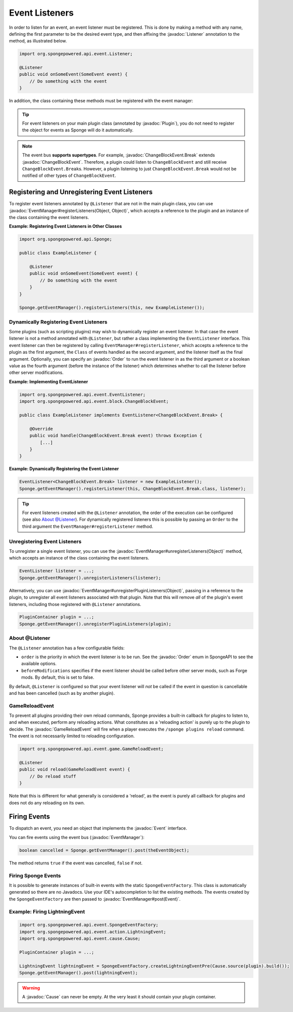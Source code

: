 ===============
Event Listeners
===============

.. javadoc-import::
    org.spongepowered.api.event.Event
    org.spongepowered.api.event.EventManager
    org.spongepowered.api.event.Listener
    org.spongepowered.api.event.Order
    org.spongepowered.api.event.block.ChangeBlockEvent
    org.spongepowered.api.event.block.ChangeBlockEvent.Break
    org.spongepowered.api.event.cause.Cause
    org.spongepowered.api.event.game.GameReloadEvent
    org.spongepowered.api.plugin.Plugin
    java.lang.Object

In order to listen for an event, an event listener must be registered. This is done by making a method with any name,
defining the first parameter to be the desired event type, and then affixing the :javadoc:`Listener` annotation to the
method, as illustrated below.

.. code-block:: java

    import org.spongepowered.api.event.Listener;

    @Listener
    public void onSomeEvent(SomeEvent event) {
        // Do something with the event
    }

In addition, the class containing these methods must be registered with the event manager:

.. tip::

    For event listeners on your main plugin class (annotated by :javadoc:`Plugin`), you do not need to register the
    object for events as Sponge will do it automatically.


.. note::
    The event bus **supports supertypes**. For example, :javadoc:`ChangeBlockEvent.Break` extends
    :javadoc:`ChangeBlockEvent`. Therefore, a plugin could listen to ``ChangeBlockEvent`` and still receive
    ``ChangeBlockEvent.Break``\ s. However, a plugin listening to just ``ChangeBlockEvent.Break`` would not be notified
    of other types of ``ChangeBlockEvent``.


Registering and Unregistering Event Listeners
=============================================

To register event listeners annotated by ``@Listener`` that are not in the main plugin class, you can use
:javadoc:`EventManager#registerListeners(Object, Object)`, which accepts a reference to the plugin and an instance of
the class containing the event listeners.

**Example: Registering Event Listeners in Other Classes**

.. code-block:: java

    import org.spongepowered.api.Sponge;

    public class ExampleListener {

        @Listener
        public void onSomeEvent(SomeEvent event) {
            // Do something with the event
        }
    }

    Sponge.getEventManager().registerListeners(this, new ExampleListener());



Dynamically Registering Event Listeners
~~~~~~~~~~~~~~~~~~~~~~~~~~~~~~~~~~~~~~~

Some plugins (such as scripting plugins) may wish to dynamically register an event listener. In that case the event
listener is not a method annotated with ``@Listener``, but rather a class implementing the ``EventListener`` interface.
This event listener can then be registered by calling ``EventManager#registerListener``, which accepts a reference to the
plugin as the first argument, the ``Class`` of events handled as the second argument, and the listener itself as the
final argument. Optionally, you can specify an :javadoc:`Order` to run the event listener in as the third argument or a
boolean value as the fourth argument (before the instance of the listener) which determines whether to call the listener
before other server modifications.

**Example: Implementing EventListener**

.. code-block:: java

    import org.spongepowered.api.event.EventListener;
    import org.spongepowered.api.event.block.ChangeBlockEvent;

    public class ExampleListener implements EventListener<ChangeBlockEvent.Break> {

        @Override
        public void handle(ChangeBlockEvent.Break event) throws Exception {
            [...]
        }
    }

**Example: Dynamically Registering the Event Listener**

.. code-block:: java

    EventListener<ChangeBlockEvent.Break> listener = new ExampleListener();
    Sponge.getEventManager().registerListener(this, ChangeBlockEvent.Break.class, listener);

.. tip::

        For event listeners created with the ``@Listener`` annotation, the order of the execution can be configured
        (see also `About @Listener`_). For dynamically registered listeners this is possible by passing an ``Order``
        to the third argument the ``EventManager#registerListener`` method.


Unregistering Event Listeners
~~~~~~~~~~~~~~~~~~~~~~~~~~~~~

To unregister a single event listener, you can use the :javadoc:`EventManager#unregisterListeners(Object)` method,
which accepts an instance of the class containing the event listeners.

.. code-block:: java

    EventListener listener = ...;
    Sponge.getEventManager().unregisterListeners(listener);

Alternatively, you can use :javadoc:`EventManager#unregisterPluginListeners(Object)`, passing in a reference to the
plugin, to unregister all event listeners associated with that plugin. Note that this will remove *all* of the plugin's
event listeners, including those registered with ``@Listener`` annotations.

.. code-block:: java

    PluginContainer plugin = ...;
    Sponge.getEventManager().unregisterPluginListeners(plugin);

.. _about_listener:

About @Listener
~~~~~~~~~~~~~~~

The ``@Listener`` annotation has a few configurable fields:

* ``order`` is the priority in which the event listener is to be run. See the :javadoc:`Order` enum in SpongeAPI to
  see the available options.
* ``beforeModifications`` specifies if the event listener should be called before other server mods, such as Forge
  mods. By default, this is set to false.

By default, ``@Listener`` is configured so that your event listener will *not* be called if the event in question is
cancellable and has been cancelled (such as by another plugin).

.. _game-reload:

GameReloadEvent
~~~~~~~~~~~~~~~

To prevent all plugins providing their own reload commands, Sponge provides a built-in callback for plugins to listen
to, and when executed, perform any reloading actions. What constitutes as a 'reloading action' is purely up to the
plugin to decide. The :javadoc:`GameReloadEvent` will fire when a player executes the
``/sponge plugins reload`` command. The event is not necessarily limited to reloading configuration.

.. code-block:: java

    import org.spongepowered.api.event.game.GameReloadEvent;

    @Listener
    public void reload(GameReloadEvent event) {
        // Do reload stuff
    }

Note that this is different for what generally is considered a 'reload', as the event is purely all callback for
plugins and does not do any reloading on its own.

Firing Events
=============

To dispatch an event, you need an object that implements the :javadoc:`Event` interface.

You can fire events using the event bus (:javadoc:`EventManager`):

.. code-block:: java

    boolean cancelled = Sponge.getEventManager().post(theEventObject);

The method returns ``true`` if the event was cancelled, ``false`` if not.

Firing Sponge Events
~~~~~~~~~~~~~~~~~~~~

It is possible to generate instances of built-in events with the static ``SpongeEventFactory``. This class is
automatically generated so there are no Javadocs. Use your IDE's autocompletion to list the existing methods. The events
created by the ``SpongeEventFactory`` are then passed to :javadoc:`EventManager#post(Event)`.

Example: Firing LightningEvent
~~~~~~~~~~~~~~~~~~~~~~~~~~~~~~

.. code-block:: java

    import org.spongepowered.api.event.SpongeEventFactory;
    import org.spongepowered.api.event.action.LightningEvent;
    import org.spongepowered.api.event.cause.Cause;

    PluginContainer plugin = ...;

    LightningEvent lightningEvent = SpongeEventFactory.createLightningEventPre(Cause.source(plugin).build());
    Sponge.getEventManager().post(lightningEvent);

.. warning::

    A :javadoc:`Cause` can never be empty. At the very least it should contain your plugin container.
